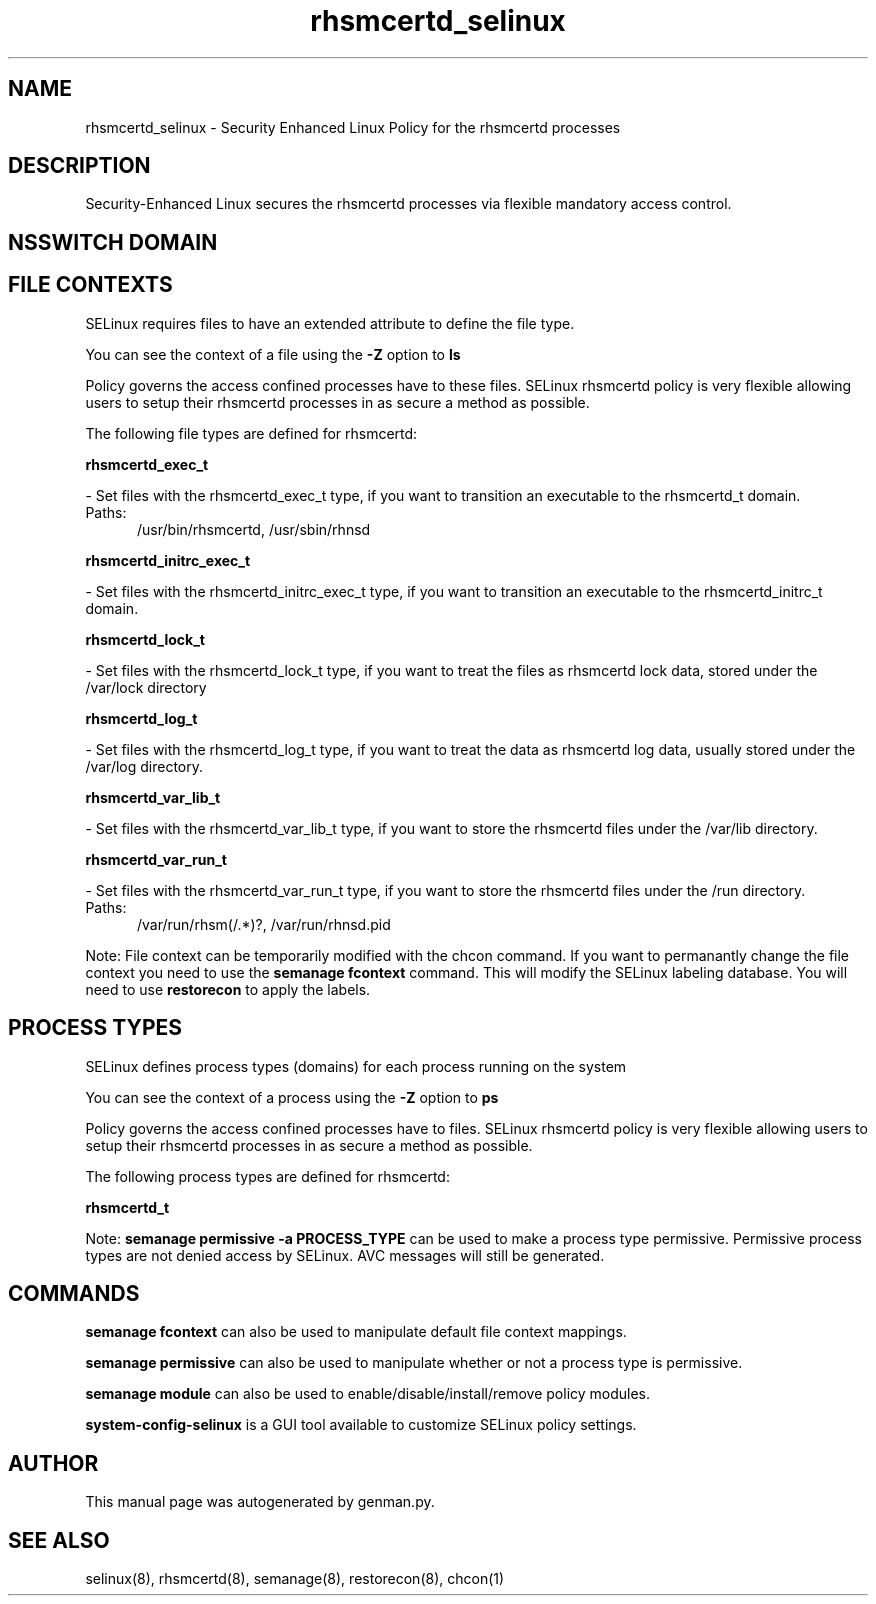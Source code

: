 .TH  "rhsmcertd_selinux"  "8"  "rhsmcertd" "dwalsh@redhat.com" "rhsmcertd SELinux Policy documentation"
.SH "NAME"
rhsmcertd_selinux \- Security Enhanced Linux Policy for the rhsmcertd processes
.SH "DESCRIPTION"

Security-Enhanced Linux secures the rhsmcertd processes via flexible mandatory access
control.  

.SH NSSWITCH DOMAIN

.SH FILE CONTEXTS
SELinux requires files to have an extended attribute to define the file type. 
.PP
You can see the context of a file using the \fB\-Z\fP option to \fBls\bP
.PP
Policy governs the access confined processes have to these files. 
SELinux rhsmcertd policy is very flexible allowing users to setup their rhsmcertd processes in as secure a method as possible.
.PP 
The following file types are defined for rhsmcertd:


.EX
.PP
.B rhsmcertd_exec_t 
.EE

- Set files with the rhsmcertd_exec_t type, if you want to transition an executable to the rhsmcertd_t domain.

.br
.TP 5
Paths: 
/usr/bin/rhsmcertd, /usr/sbin/rhnsd

.EX
.PP
.B rhsmcertd_initrc_exec_t 
.EE

- Set files with the rhsmcertd_initrc_exec_t type, if you want to transition an executable to the rhsmcertd_initrc_t domain.


.EX
.PP
.B rhsmcertd_lock_t 
.EE

- Set files with the rhsmcertd_lock_t type, if you want to treat the files as rhsmcertd lock data, stored under the /var/lock directory


.EX
.PP
.B rhsmcertd_log_t 
.EE

- Set files with the rhsmcertd_log_t type, if you want to treat the data as rhsmcertd log data, usually stored under the /var/log directory.


.EX
.PP
.B rhsmcertd_var_lib_t 
.EE

- Set files with the rhsmcertd_var_lib_t type, if you want to store the rhsmcertd files under the /var/lib directory.


.EX
.PP
.B rhsmcertd_var_run_t 
.EE

- Set files with the rhsmcertd_var_run_t type, if you want to store the rhsmcertd files under the /run directory.

.br
.TP 5
Paths: 
/var/run/rhsm(/.*)?, /var/run/rhnsd\.pid

.PP
Note: File context can be temporarily modified with the chcon command.  If you want to permanantly change the file context you need to use the 
.B semanage fcontext 
command.  This will modify the SELinux labeling database.  You will need to use
.B restorecon
to apply the labels.

.SH PROCESS TYPES
SELinux defines process types (domains) for each process running on the system
.PP
You can see the context of a process using the \fB\-Z\fP option to \fBps\bP
.PP
Policy governs the access confined processes have to files. 
SELinux rhsmcertd policy is very flexible allowing users to setup their rhsmcertd processes in as secure a method as possible.
.PP 
The following process types are defined for rhsmcertd:

.EX
.B rhsmcertd_t 
.EE
.PP
Note: 
.B semanage permissive -a PROCESS_TYPE 
can be used to make a process type permissive. Permissive process types are not denied access by SELinux. AVC messages will still be generated.

.SH "COMMANDS"
.B semanage fcontext
can also be used to manipulate default file context mappings.
.PP
.B semanage permissive
can also be used to manipulate whether or not a process type is permissive.
.PP
.B semanage module
can also be used to enable/disable/install/remove policy modules.

.PP
.B system-config-selinux 
is a GUI tool available to customize SELinux policy settings.

.SH AUTHOR	
This manual page was autogenerated by genman.py.

.SH "SEE ALSO"
selinux(8), rhsmcertd(8), semanage(8), restorecon(8), chcon(1)
